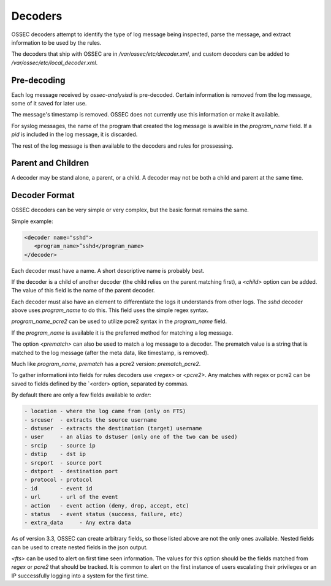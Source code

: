 .. _manual_rules-decoders_decoders:

Decoders
========

OSSEC decoders attempt to identify the type of log message being inspected,
parse the message, and extract information to be used by the rules. 

The decoders that ship with OSSEC are in `/var/ossec/etc/decoder.xml`, and 
custom decoders can be added to `/var/ossec/etc/local_decoder.xml`.

Pre-decoding
------------

Each log message received by `ossec-analysisd` is pre-decoded. Certain information
is removed from the log message, some of it saved for later use.

The message's timestamp is removed. OSSEC does not currently use this information or
make it available.

For syslog messages, the name of the program that created the log message is availble
in the `program_name` field. If a `pid` is included in the log message, it is discarded.

The rest of the log message is then available to the decoders and rules for prossessing.

Parent and Children
-------------------

A decoder may be stand alone, a parent, or a child. A decoder may not be both a child and 
parent at the same time. 

Decoder Format
--------------

OSSEC decoders can be very simple or very complex, but the basic format
remains the same.

Simple example:

.. code-block:: xml

   <decoder name="sshd">
      <program_name>^sshd</program_name>
   </decoder>

Each decoder must have a name. A short descriptive name is probably best.

If the decoder is a child of another decoder (the child relies on the parent matching
first), a `<child>` option can be added. The value of this field is the name of the parent
decoder.

Each decoder must also have an element to differentiate the logs it understands
from other logs. The `sshd` decoder above uses `program_name` to do this. This field uses
the simple regex syntax.

`program_name_pcre2` can be used to utilize pcre2 syntax in the `program_name` field.

If the `program_name` is available it is the preferred method for matching a log message.

The option `<prematch>` can also be used to match a log message to a decoder.
The prematch value is a string that is matched to the log message (after the meta data,
like timestamp, is removed).

Much like `program_name`, `prematch` has a pcre2 version: `prematch_pcre2`.

To gather informationi into fields for rules decoders use `<regex>` or `<pcre2>`.
Any matches with regex or pcre2 can be saved to fields defined by the `<order> option,
separated by commas.

By default there are only a few fields available to `order`:

.. code-block:: console

   - location - where the log came from (only on FTS)
   - srcuser  - extracts the source username
   - dstuser  - extracts the destination (target) username
   - user     - an alias to dstuser (only one of the two can be used)
   - srcip    - source ip
   - dstip    - dst ip
   - srcport  - source port
   - dstport  - destination port
   - protocol - protocol
   - id       - event id
   - url      - url of the event
   - action   - event action (deny, drop, accept, etc)
   - status   - event status (success, failure, etc)
   - extra_data     - Any extra data

.. versionadded:: 3.3

As of version 3.3, OSSEC can create arbitrary fields, so those listed above are not 
the only ones available. Nested fields can be used to create nested fields in the json
output.


`<fts>` can be used to alert on first time seen information. The values for this option
should be the fields matched from `regex` or `pcre2` that should be tracked. It is common
to alert on the first instance of users escalating their privileges or an IP successfully
logging into a system for the first time.



